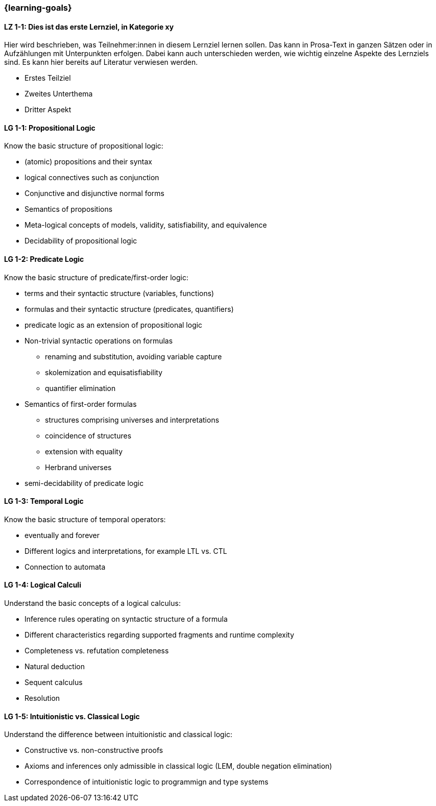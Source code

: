 === {learning-goals}

// tag::DE[]
[[LZ-1-1]]
==== LZ 1-1: Dies ist das erste Lernziel, in Kategorie xy
Hier wird beschrieben, was Teilnehmer:innen in diesem Lernziel lernen sollen. Das kann in Prosa-Text
in ganzen Sätzen oder in Aufzählungen mit Unterpunkten erfolgen. Dabei kann auch unterschieden werden,
wie wichtig einzelne Aspekte des Lernziels sind. Es kann hier bereits auf Literatur verwiesen werden.

* Erstes Teilziel
* Zweites Unterthema
* Dritter Aspekt


// end::DE[]

// tag::EN[]
[[LG-1-1]]
==== LG 1-1: Propositional Logic
Know the basic structure of propositional logic:

* (atomic) propositions and their syntax
* logical connectives such as conjunction
* Conjunctive and disjunctive normal forms
* Semantics of propositions
* Meta-logical concepts of models, validity, satisfiability, and equivalence
* Decidability of propositional logic

[[LG-1-2]]
==== LG 1-2: Predicate Logic

Know the basic structure of predicate/first-order logic:

* terms and their syntactic structure (variables, functions)
* formulas and their syntactic structure (predicates, quantifiers)
* predicate logic as an extension of propositional logic
* Non-trivial syntactic operations on formulas
** renaming and substitution, avoiding variable capture
** skolemization and equisatisfiability
** quantifier elimination
* Semantics of first-order formulas
** structures comprising universes and interpretations
** coincidence of structures
** extension with equality
** Herbrand universes
* semi-decidability of predicate logic

[[LG-1-3]]
==== LG 1-3: Temporal Logic

Know the basic structure of temporal operators:

* eventually and forever
* Different logics and interpretations, for example LTL vs. CTL
* Connection to automata

[[LG-1-4]]
==== LG 1-4: Logical Calculi

Understand the basic concepts of a logical calculus:

* Inference rules operating on syntactic structure of a formula
* Different characteristics regarding supported fragments and runtime complexity
* Completeness vs. refutation completeness
* Natural deduction
* Sequent calculus
* Resolution
// end::EN[]

[[LG-1-5]]
==== LG 1-5: Intuitionistic vs. Classical Logic

Understand the difference between intuitionistic and
classical logic:

* Constructive vs. non-constructive proofs
* Axioms and inferences only admissible in classical logic (LEM, double negation elimination)
* Correspondence of intuitionistic logic to programmign and type systems
